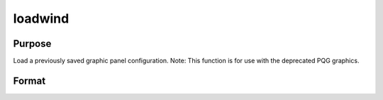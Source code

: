 
loadwind
==============================================

Purpose
----------------

Load a previously saved graphic panel configuration. Note: This function is for use with the deprecated PQG graphics.

Format
----------------
.. function:: loadwind(namestr)

    :param namestr: name of file to be loaded.
    :type namestr: string

    :returns: err (*scalar*), 0 if successful, 1 if graphic panel matrix
        is invalid. Note that the current graphic panel configuration will
        be overwritten in either case.

